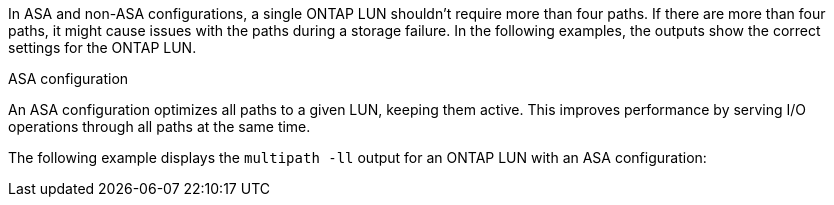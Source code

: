 In ASA and non-ASA configurations, a single ONTAP LUN shouldn't require more than four paths. If there are more than four paths, it might cause issues with the paths during a storage failure. In the following examples, the outputs show the correct settings for the ONTAP LUN.

.ASA configuration
An ASA configuration optimizes all paths to a given LUN, keeping them active. This improves performance by serving I/O operations through all paths at the same time. 

The following example displays the `multipath -ll` output for an ONTAP LUN with an ASA configuration: